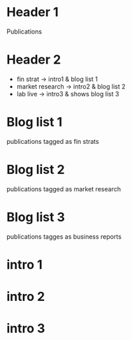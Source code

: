 * Header 1
Publications

* Header 2
- fin strat -> intro1 & blog list 1
- market research -> intro2 & blog list 2
- lab live -> intro3 & shows blog list 3

* Blog list 1
publications tagged as fin strats

* Blog list 2
publications tagged as market research

* Blog list 3
publications tagges as business reports


* intro 1

* intro 2

* intro 3
